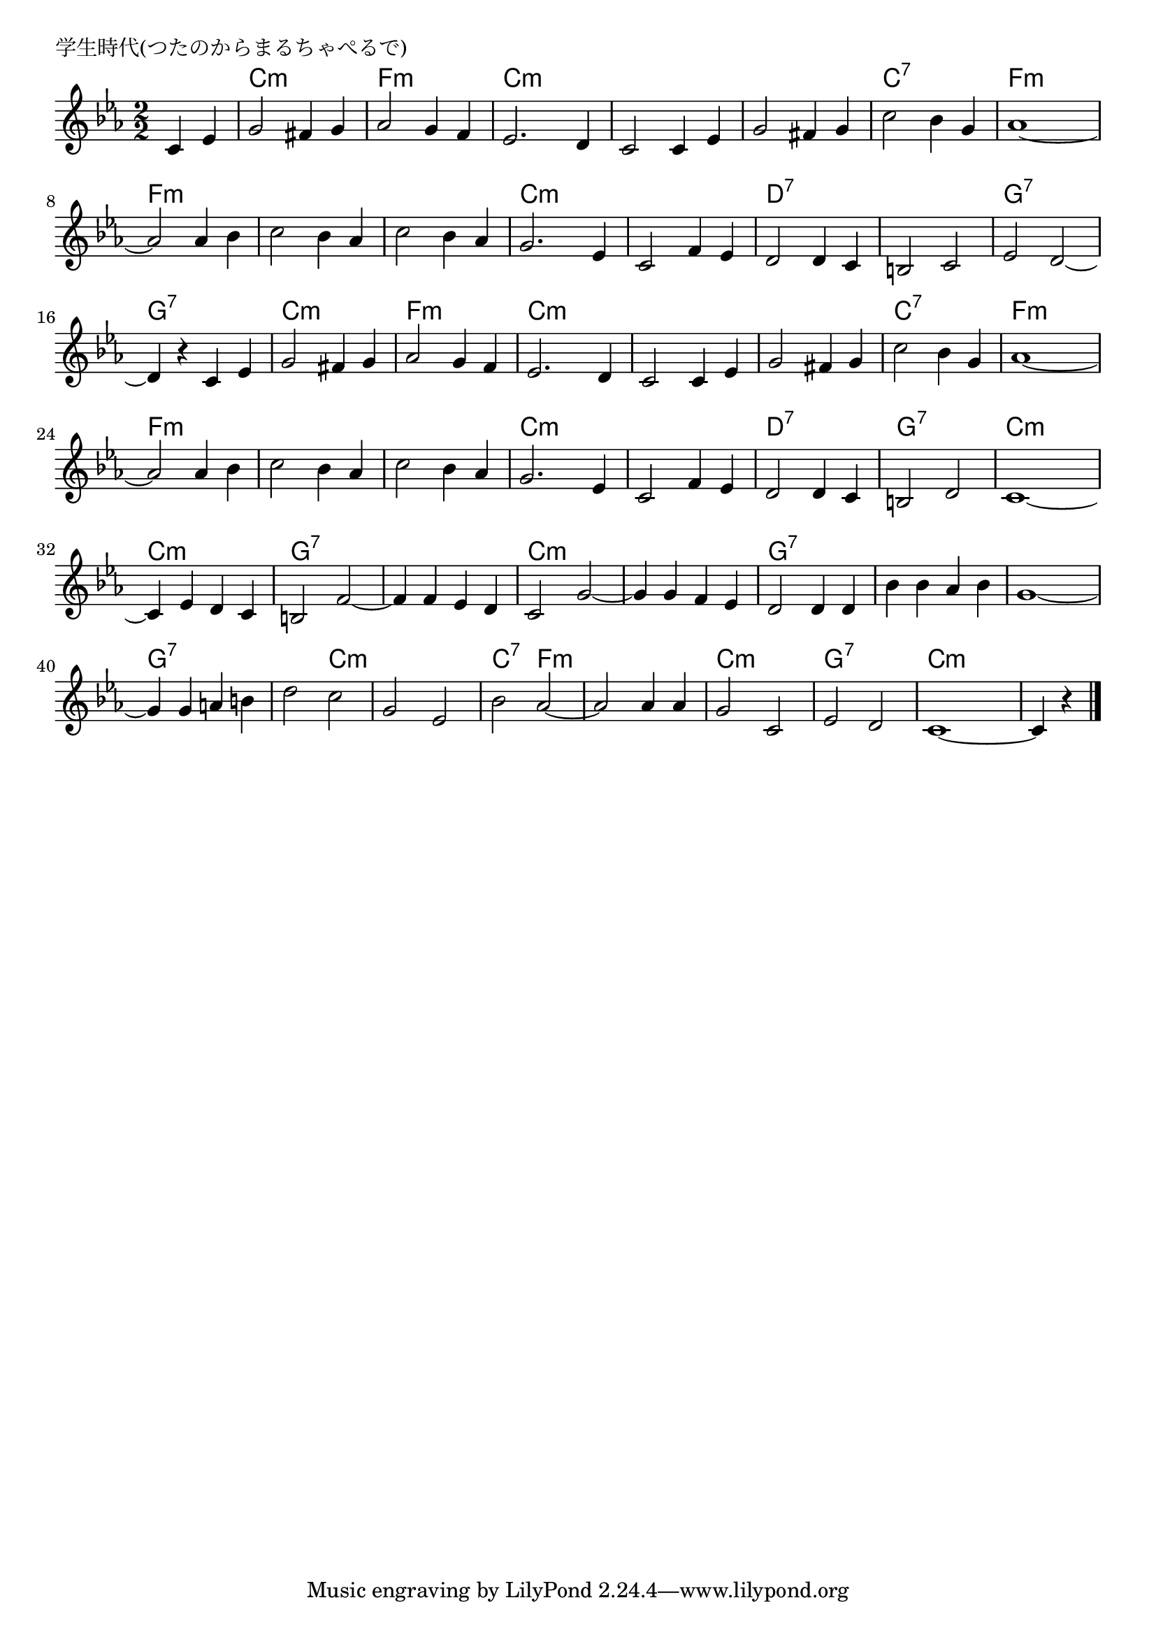 \version "2.18.2"

% 学生時代(つたのからまるちゃぺるで)

\header {
piece = "学生時代(つたのからまるちゃぺるで)"
}

melody =
\relative c' {
\key es \major
\time 2/2
\set Score.tempoHideNote = ##t
\tempo 4=140
\numericTimeSignature
\partial 2
%
c4 es |
g2 fis4 g |
as2 g4 f |
es2. d4 |
c2 c4 es | % 4

g2 fis4 g |
c2 bes4 g |
as1~ |
as2 as4 bes |
c2 bes4 as | 

c2 bes4 as |
g2. es4 |
c2 f4 es |
d2 d4 c |
b2 c |

es2 d2~ | % 15
d4 r c es |
g2 fis4 g |
as2 g4 f |
es2. d4 |

c2 c4 es | % 20
g2 fis4 g  |
c2 bes4 g |
as1~ |
as2 as4 bes |

c2 bes4 as | % 25
c2 bes4 as | % 
g2. es4 |
c2 f4 es |d2 d4 c |

b2 d | % 30
c1~ |
c4 es d c |
b2 f'~ |
f4 f es d |

c2 g'~ | % 40
g4 g f es |
d2 d4 d |
bes' bes as bes |
g1 ~ |

g4 g a b | % 45
d2 c |
g es |
bes' as ~ |
as 2 as 4 as |

g2 c, |
es d |
c1 ~ |
c4 r




\bar "|."
}
\score {
<<
\chords {
\set noChordSymbol = ""
\set chordChanges=##t
%
r2 c:m c:m f:m f:m c:m c:m c:m c:m
c:m c:m c:7 c:7 f:m f:m f:m f:m f:m f:m
f:m f:m c:m c:m c:m c:m d:7 d:7 d:7 d:7
g:7 g:7 g:7 g:7 c:m c:m f:m f:m c:m c:m
c:m c:m c:m c:m c:7 c:7 f:m f:m f:m f:m
f:m f:m f:m f:m c:m c:m c:m c:m d:7 d:7
g:7 g:7 c:m c:m c:m c:m g:7 g:7 g:7 g:7
c:m c:m c:m c:m g:7 g:7 g:7 g:7 g:7 g:7
g:7 g:7 g:7 c:m c:m c:m c:7 f:m f:m f:m
c:m c:m g:7 g:7 c:m c:m c:m


}
\new Staff {\melody}
>>
\layout {
line-width = #190
indent = 0\mm
}
\midi {}
}